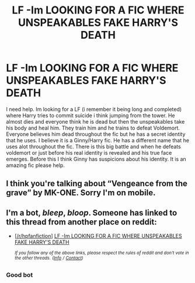 #+TITLE: LF -Im LOOKING FOR A FIC WHERE UNSPEAKABLES FAKE HARRY'S DEATH

* LF -Im LOOKING FOR A FIC WHERE UNSPEAKABLES FAKE HARRY'S DEATH
:PROPERTIES:
:Author: siriuslyobsessed
:Score: 0
:DateUnix: 1571360208.0
:DateShort: 2019-Oct-18
:FlairText: What's That Fic?
:END:
I need help. Im looking for a LF (i remember it being long and completed) where Harry tries to commit suicide i think jumping from the tower. He almost dies and everyone think he is dead but then the unspeakables take his body and heal him. They train him and he trains to defeat Voldemort. Everyone believes him dead throughout the fic but he has a secret identity that he uses. I believe it is a Ginny/Harry fic. He has a different name that he uses alot throughout the fic. There is this big battle and when he defeats voldemort or just before his real identity is revealed and his true face emerges. Before this I think Ginny has suspicions about his identity. It is an amazing fic please help.


** I think you're talking about “Vengeance from the grave” by MK-ONE. Sorry I'm on mobile.
:PROPERTIES:
:Author: Mynameisjonas12
:Score: 5
:DateUnix: 1571363803.0
:DateShort: 2019-Oct-18
:END:


** I'm a bot, /bleep/, /bloop/. Someone has linked to this thread from another place on reddit:

- [[[/r/hpfanfiction]]] [[https://www.reddit.com/r/HPfanfiction/comments/djgcu7/lf_im_looking_for_a_fic_where_unspeakables_fake/][LF -Im LOOKING FOR A FIC WHERE UNSPEAKABLES FAKE HARRY'S DEATH]]

 /^{If you follow any of the above links, please respect the rules of reddit and don't vote in the other threads.} ^{([[/r/TotesMessenger][Info]]} ^{/} ^{[[/message/compose?to=/r/TotesMessenger][Contact]])}/
:PROPERTIES:
:Author: TotesMessenger
:Score: 1
:DateUnix: 1571363748.0
:DateShort: 2019-Oct-18
:END:

*** Good bot
:PROPERTIES:
:Author: Davies_black
:Score: 1
:DateUnix: 1571757854.0
:DateShort: 2019-Oct-22
:END:
